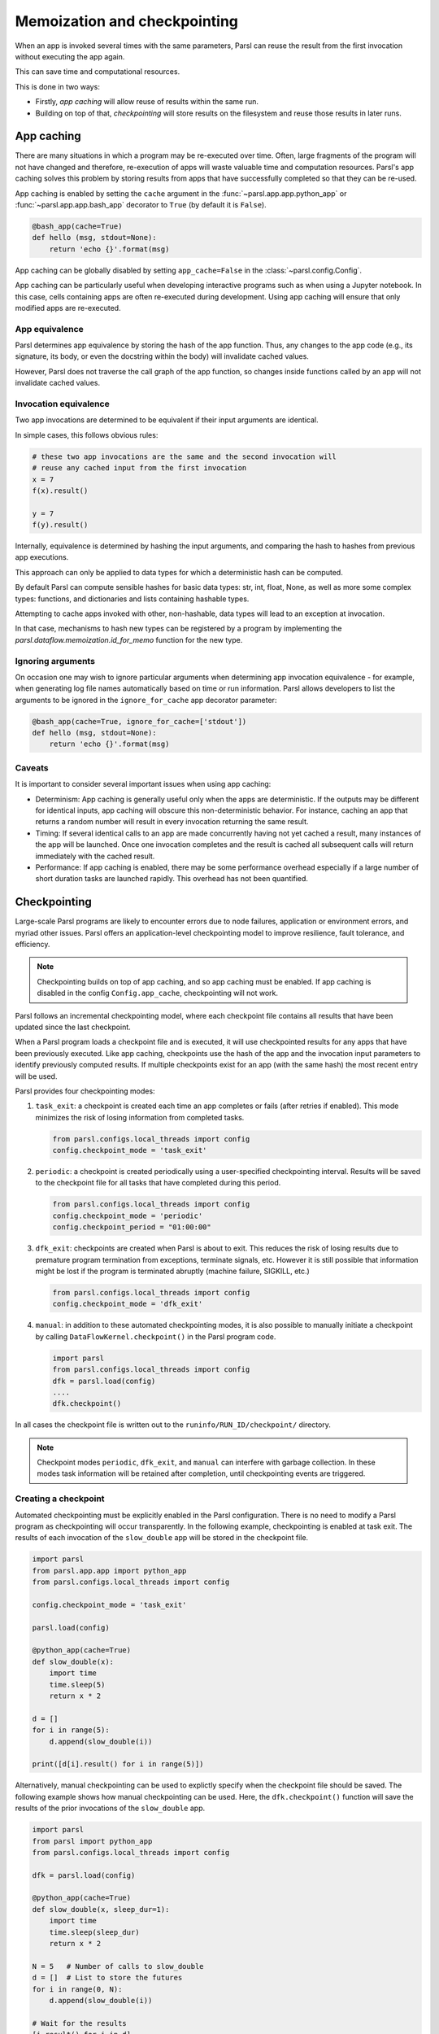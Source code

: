 .. _label-memos:

Memoization and checkpointing
-----------------------------

When an app is invoked several times with the same parameters, Parsl can
reuse the result from the first invocation without executing the app again.

This can save time and computational resources.

This is done in two ways:

* Firstly, *app caching* will allow reuse of results within the same run.

* Building on top of that, *checkpointing* will store results on the filesystem
  and reuse those results in later runs.

.. _label-appcaching:

App caching
===========


There are many situations in which a program may be re-executed
over time. Often, large fragments of the program will not have changed 
and therefore, re-execution of apps will waste valuable time and 
computation resources. Parsl's app caching solves this problem by 
storing results from apps that have successfully completed
so that they can be re-used. 

App caching is enabled by setting the ``cache``
argument in the :func:`~parsl.app.app.python_app` or :func:`~parsl.app.app.bash_app` 
decorator to ``True`` (by default it is ``False``). 

.. code-block:: python

   @bash_app(cache=True)
   def hello (msg, stdout=None):
       return 'echo {}'.format(msg)
			
App caching can be globally disabled by setting ``app_cache=False``
in the :class:`~parsl.config.Config`.

App caching can be particularly useful when developing interactive programs such as when
using a Jupyter notebook. In this case, cells containing apps are often re-executed
during development. Using app caching will ensure that only modified apps are re-executed.


App equivalence 
^^^^^^^^^^^^^^^

Parsl determines app equivalence by storing the hash
of the app function. Thus, any changes to the app code (e.g., 
its signature, its body, or even the docstring within the body)
will invalidate cached values. 

However, Parsl does not traverse the call graph of the app function,
so changes inside functions called by an app will not invalidate
cached values.


Invocation equivalence 
^^^^^^^^^^^^^^^^^^^^^^

Two app invocations are determined to be equivalent if their
input arguments are identical.

In simple cases, this follows obvious rules:

.. code-block:: python

  # these two app invocations are the same and the second invocation will
  # reuse any cached input from the first invocation
  x = 7
  f(x).result()

  y = 7
  f(y).result()


Internally, equivalence is determined by hashing the input arguments, and
comparing the hash to hashes from previous app executions.

This approach can only be applied to data types for which a deterministic hash
can be computed.

By default Parsl can compute sensible hashes for basic data types:
str, int, float, None, as well as more some complex types:
functions, and dictionaries and lists containing hashable types.

Attempting to cache apps invoked with other, non-hashable, data types will 
lead to an exception at invocation.

In that case, mechanisms to hash new types can be registered by a program by
implementing the `parsl.dataflow.memoization.id_for_memo` function for
the new type.

Ignoring arguments
^^^^^^^^^^^^^^^^^^

On occasion one may wish to ignore particular arguments when determining
app invocation equivalence - for example, when generating log file
names automatically based on time or run information. 
Parsl allows developers to list the arguments to be ignored
in the ``ignore_for_cache`` app decorator parameter:

.. code-block:: python

   @bash_app(cache=True, ignore_for_cache=['stdout'])
   def hello (msg, stdout=None):
       return 'echo {}'.format(msg)


Caveats
^^^^^^^

It is important to consider several important issues when using app caching:

- Determinism: App caching is generally useful only when the apps are deterministic.
  If the outputs may be different for identical inputs, app caching will obscure
  this non-deterministic behavior. For instance, caching an app that returns
  a random number will result in every invocation returning the same result.

- Timing: If several identical calls to an app are made concurrently having
  not yet cached a result, many instances of the app will be launched.
  Once one invocation completes and the result is cached
  all subsequent calls will return immediately with the cached result.

- Performance: If app caching is enabled, there may be some performance
  overhead especially if a large number of short duration tasks are launched rapidly.
  This overhead has not been quantified.
  
.. _label-checkpointing:

Checkpointing
=============

Large-scale Parsl programs are likely to encounter errors due to node failures, 
application or environment errors, and myriad other issues. Parsl offers an
application-level checkpointing model to improve resilience, fault tolerance, and
efficiency.

.. note::
   Checkpointing builds on top of app caching, and so app caching must be
   enabled. If app caching is disabled in the config ``Config.app_cache``, checkpointing will
   not work.

Parsl follows an incremental checkpointing model, where each checkpoint file contains
all results that have been updated since the last checkpoint.

When a Parsl program loads a checkpoint file and is executed, it will use 
checkpointed results for any apps that have been previously executed. 
Like app caching, checkpoints
use the hash of the app and the invocation input parameters to identify previously computed
results. If multiple checkpoints exist for an app (with the same hash)
the most recent entry will be used.

Parsl provides four checkpointing modes:

1. ``task_exit``: a checkpoint is created each time an app completes or fails
   (after retries if enabled). This mode minimizes the risk of losing information
   from completed tasks.

   .. code-block:: python

      from parsl.configs.local_threads import config
      config.checkpoint_mode = 'task_exit'

2. ``periodic``: a checkpoint is created periodically using a user-specified
   checkpointing interval. Results will be saved to the checkpoint file for
   all tasks that have completed during this period.

   .. code-block:: python

      from parsl.configs.local_threads import config
      config.checkpoint_mode = 'periodic'
      config.checkpoint_period = "01:00:00"

3. ``dfk_exit``: checkpoints are created when Parsl is
   about to exit. This reduces the risk of losing results due to
   premature program termination from exceptions, terminate signals, etc. However
   it is still possible that information might be lost if the program is
   terminated abruptly (machine failure, SIGKILL, etc.)

   .. code-block:: python

      from parsl.configs.local_threads import config
      config.checkpoint_mode = 'dfk_exit'

4. ``manual``: in addition to these automated checkpointing modes, it is also possible
   to manually initiate a checkpoint by calling ``DataFlowKernel.checkpoint()`` in the
   Parsl program code.

   .. code-block:: python

      import parsl
      from parsl.configs.local_threads import config
      dfk = parsl.load(config)
      ....
      dfk.checkpoint()

In all cases the checkpoint file is written out to the ``runinfo/RUN_ID/checkpoint/`` directory.

.. Note:: Checkpoint modes ``periodic``, ``dfk_exit``, and ``manual`` can interfere with garbage collection.
          In these modes task information will be retained after completion, until checkpointing events are triggered.


Creating a checkpoint
^^^^^^^^^^^^^^^^^^^^^

Automated checkpointing must be explicitly enabled in the Parsl configuration.
There is no need to modify a Parsl  program as checkpointing will occur transparently.
In the following example, checkpointing is enabled at task exit. The results of
each invocation of the ``slow_double`` app will be stored in the checkpoint file.

.. code-block:: python

    import parsl
    from parsl.app.app import python_app
    from parsl.configs.local_threads import config

    config.checkpoint_mode = 'task_exit'

    parsl.load(config)

    @python_app(cache=True)
    def slow_double(x):
        import time
        time.sleep(5)
        return x * 2

    d = []
    for i in range(5):
        d.append(slow_double(i))

    print([d[i].result() for i in range(5)])

Alternatively, manual checkpointing can be used to explictly specify when the checkpoint
file should be saved. The following example shows how manual checkpointing can be used.
Here, the ``dfk.checkpoint()`` function will save the results of the prior invocations 
of the ``slow_double`` app.

.. code-block:: python

    import parsl
    from parsl import python_app
    from parsl.configs.local_threads import config

    dfk = parsl.load(config)

    @python_app(cache=True)
    def slow_double(x, sleep_dur=1):
        import time
        time.sleep(sleep_dur)
        return x * 2

    N = 5   # Number of calls to slow_double
    d = []  # List to store the futures
    for i in range(0, N):
        d.append(slow_double(i))

    # Wait for the results
    [i.result() for i in d]

    cpt_dir = dfk.checkpoint()
    print(cpt_dir)  # Prints the checkpoint dir


Resuming from a checkpoint
^^^^^^^^^^^^^^^^^^^^^^^^^^

When resuming a program from a checkpoint Parsl allows the user to select
which checkpoint file(s) to use. 
Checkpoint files are stored in the ``runinfo/RUNID/checkpoint`` directory.

The example below shows how to resume using all available checkpoints. 
Here, the program re-executes the same calls to the ``slow_double`` app
as above and instead of waiting for results to be computed, the values
from the checkpoint file are are immediately returned.

.. code-block:: python

    import parsl
    from parsl.tests.configs.local_threads import config
    from parsl.utils import get_all_checkpoints

    config.checkpoint_files = get_all_checkpoints()

    parsl.load(config)
		
		# Rerun the same workflow
    d = []
    for i in range(5):
        d.append(slow_double(i))

    # wait for results
    print([d[i].result() for i in range(5)])
